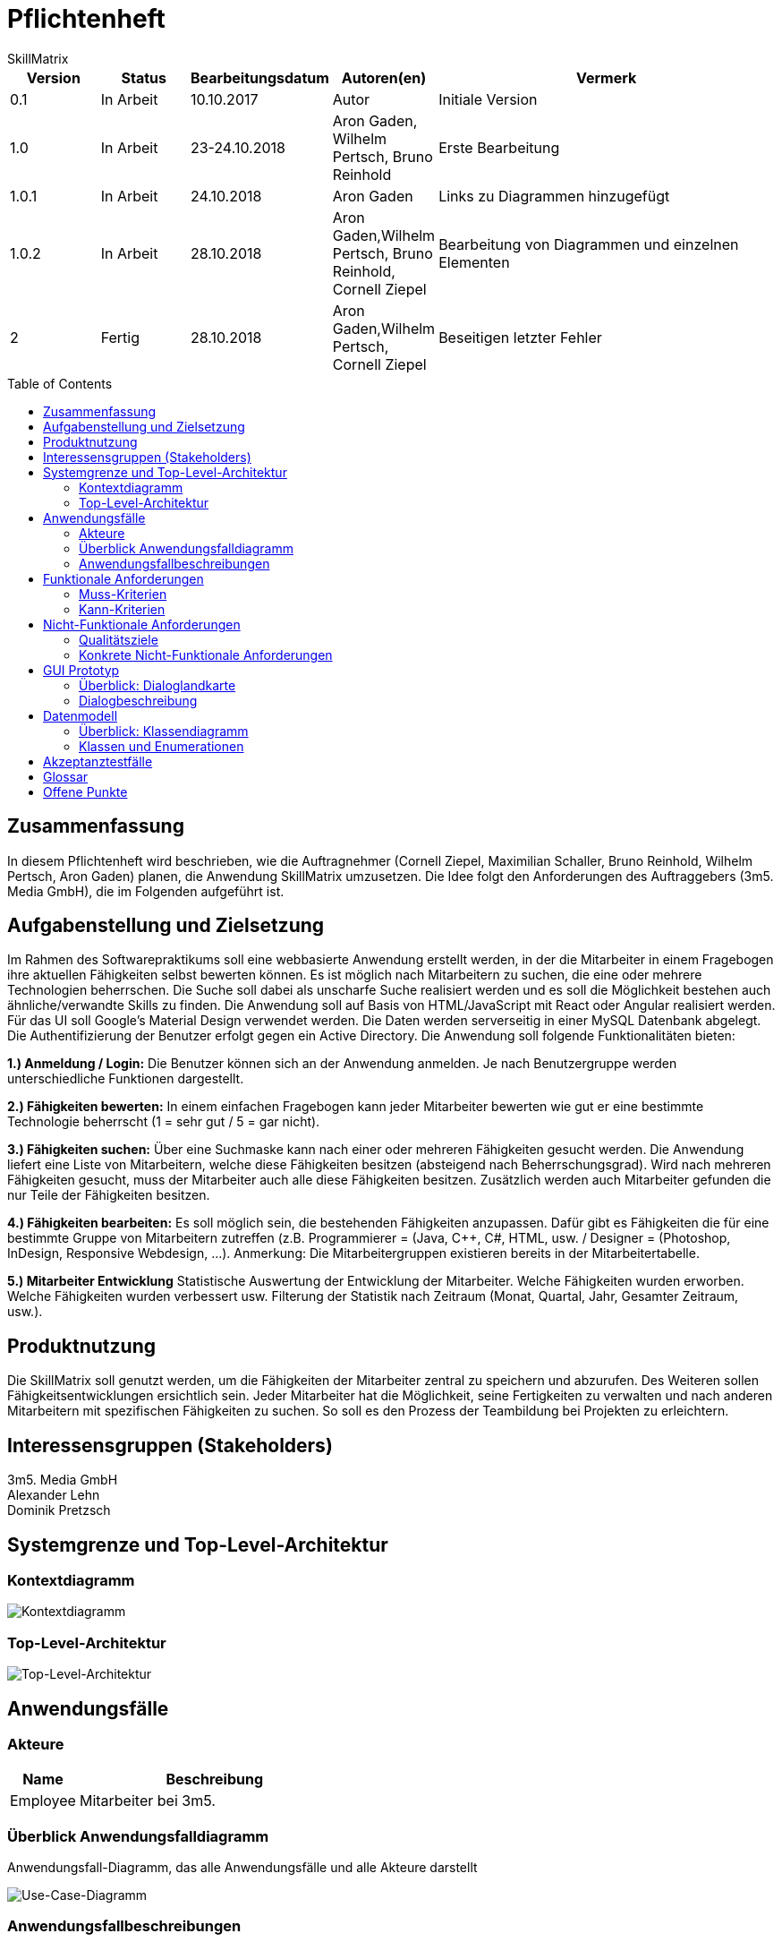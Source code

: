 = Pflichtenheft
:project_name: Projektname
SkillMatrix
:imagesdir: ./models/analysis
:toc:
:toc-placement: macro



[options="header"]
[cols="1, 1, 1, 1, 4"]
|===
|Version | Status      | Bearbeitungsdatum   | Autoren(en) |  Vermerk
|0.1     | In Arbeit   | 10.10.2017          | Autor       | Initiale Version
|1.0 |In Arbeit | 23-24.10.2018 |Aron Gaden, Wilhelm Pertsch, Bruno Reinhold |Erste Bearbeitung
|1.0.1|In Arbeit|24.10.2018|Aron Gaden|Links zu Diagrammen hinzugefügt
|1.0.2|In Arbeit|28.10.2018|Aron Gaden,Wilhelm Pertsch, Bruno Reinhold, Cornell Ziepel|Bearbeitung von Diagrammen und einzelnen Elementen
|2|Fertig|28.10.2018|Aron Gaden,Wilhelm Pertsch, Cornell Ziepel|Beseitigen letzter Fehler
|===

toc::[]

== Zusammenfassung
//Eine kurze Beschreibung des Dokuments. Wenige Absätze.
In diesem Pflichtenheft wird beschrieben, wie die Auftragnehmer (Cornell Ziepel, Maximilian Schaller, Bruno Reinhold, Wilhelm Pertsch, Aron Gaden) planen, die Anwendung SkillMatrix umzusetzen. Die Idee folgt den Anforderungen des Auftraggebers (3m5. Media GmbH), die im Folgenden aufgeführt ist.



== Aufgabenstellung und Zielsetzung

////
Text aus Aufgabenstellung kopieren und ggfs. präzisieren.
Insbesondere ergänzen, welche Ziele mit dem Abschluss des Projektes erreicht werden sollen.
////
Im Rahmen des Softwarepraktikums soll eine webbasierte Anwendung erstellt werden, in der die
Mitarbeiter in einem Fragebogen ihre aktuellen Fähigkeiten selbst bewerten können. Es ist möglich
nach Mitarbeitern zu suchen, die eine oder mehrere Technologien beherrschen. Die Suche soll dabei
als unscharfe Suche realisiert werden und es soll die Möglichkeit bestehen auch ähnliche/verwandte
Skills zu finden.
Die Anwendung soll auf Basis von HTML/JavaScript mit React oder Angular realisiert werden. Für das
UI soll Google's Material Design verwendet werden. Die Daten werden serverseitig in einer MySQL
Datenbank abgelegt. Die Authentifizierung der Benutzer erfolgt gegen ein Active Directory.
Die Anwendung soll folgende Funktionalitäten bieten:

**1.) Anmeldung / Login:**
Die Benutzer können sich an der Anwendung anmelden. Je nach Benutzergruppe werden
unterschiedliche Funktionen dargestellt.

**2.) Fähigkeiten bewerten:**
In einem einfachen Fragebogen kann jeder Mitarbeiter bewerten wie gut er eine bestimmte
Technologie beherrscht (1 = sehr gut / 5 = gar nicht).

**3.) Fähigkeiten suchen:**
Über eine Suchmaske kann nach einer oder mehreren Fähigkeiten gesucht werden. Die
Anwendung liefert eine Liste von Mitarbeitern, welche diese Fähigkeiten besitzen (absteigend
nach Beherrschungsgrad).
Wird nach mehreren Fähigkeiten gesucht, muss der Mitarbeiter auch alle diese Fähigkeiten
besitzen.
Zusätzlich werden auch Mitarbeiter gefunden die nur Teile der Fähigkeiten besitzen.

**4.) Fähigkeiten bearbeiten:**
Es soll möglich sein, die bestehenden Fähigkeiten anzupassen. Dafür gibt es Fähigkeiten die für
eine bestimmte Gruppe von Mitarbeitern zutreffen (z.B. Programmierer = (Java, C++, C#,
HTML, usw. / Designer = (Photoshop, InDesign, Responsive Webdesign, …).
Anmerkung: Die Mitarbeitergruppen existieren bereits in der Mitarbeitertabelle.

**5.) Mitarbeiter Entwicklung**
Statistische Auswertung der Entwicklung der Mitarbeiter. Welche Fähigkeiten wurden
erworben. Welche Fähigkeiten wurden verbessert usw. Filterung der Statistik nach Zeitraum
(Monat, Quartal, Jahr, Gesamter Zeitraum, usw.).

== Produktnutzung
////
In welchem Kontext soll das System später genutzt werden? Welche Rahmenbedingungen gelten?
Zusätzlich kurze Einleitung für fachfremde Personen
////

Die SkillMatrix soll genutzt werden, um die Fähigkeiten der Mitarbeiter zentral zu speichern und abzurufen. Des Weiteren sollen Fähigkeitsentwicklungen ersichtlich sein. Jeder Mitarbeiter hat die Möglichkeit, seine Fertigkeiten zu verwalten und nach anderen Mitarbeitern mit spezifischen Fähigkeiten zu suchen. So soll es den Prozess der Teambildung bei Projekten zu erleichtern.

== Interessensgruppen (Stakeholders)
////
Welche realen und juristischen Personen(-gruppen) haben Einfluss auf die Anforderungen im Projekt?
////
3m5. Media GmbH +
Alexander Lehn +
Dominik Pretzsch +

== Systemgrenze und Top-Level-Architektur

=== Kontextdiagramm
////
Das Kontextdiagramm zeigt das geplante Software-System in seiner Umgebung. Zur Umgebung gehören alle Nutzergruppen des Systems und Nachbarsysteme. Die Grafik kann auch informell gehalten sein. Überlegen Sie sich dann geeignete Symbole. Die Grafik kann beispielsweise mit Visio erstellt werden. Wenn nötig, erläutern Sie diese Grafik.
////

image::contextmodel.jpg[Kontextdiagramm]


=== Top-Level-Architektur
////
Dokumentieren Sie ihre Top-Level-Architektur mit Hilfe eines Komponentendiagramm.
////


image::toplevelarchitecture.jpg[Top-Level-Architektur]

== Anwendungsfälle

=== Akteure
////
Akteure sind die Benutzer des Software-Systems oder Nachbarsysteme, welche darauf zugreifen. Dokumentieren Sie die Akteure in einer Tabelle. Diese Tabelle gibt einen Überblick über die Akteure und beschreibt sie kurz. Die Tabelle hat also mindestens zwei Spalten (Akteur Name und Kommentar).
Weitere relevante Spalten können bei Bedarf ergänzt werden.
////
// See http://asciidoctor.org/docs/user-manual/#tables
[options="header"]
[cols="1,4"]
|===
|Name |Beschreibung
|Employee  |Mitarbeiter bei 3m5.
|===

=== Überblick Anwendungsfalldiagramm
Anwendungsfall-Diagramm, das alle Anwendungsfälle und alle Akteure darstellt

image::usecasediagram.jpg[Use-Case-Diagramm]

=== Anwendungsfallbeschreibungen
////
Dieser Unterabschnitt beschreibt die Anwendungsfälle. In dieser Beschreibung müssen noch nicht alle Sonderfälle und Varianten berücksichtigt werden. Schwerpunkt ist es, die wichtigsten Anwendungsfälle des Systems zu finden. Wichtig sind solche Anwendungsfälle, die für den Auftraggeber, den Nutzer den größten Nutzen bringen.
Für komplexere Anwendungsfälle ein UML-Sequenzdiagramm ergänzen.
Einfache Anwendungsfälle mit einem Absatz beschreiben.
Die typischen Anwendungsfälle (Anlegen, Ändern, Löschen) können zu einem einzigen zusammengefasst werden.
////

Sequenzdiagramme zu Use-Cases: +

In den Sequenzdiagrammen wird der Einstieg in das Szenario direkt vom Nutzer mit einem Aufruf an die erste agierende Klasse durchgeführt. In der realen Anwendung würde der Nutzer allerdings stattdessen mit der GUI interagieren.

Im Szenario "Login" wird davon ausgegangen, dass der Nutzer auf die Webanwendung navigiert hat und sich bereits auf der Startseite befindet. Der Befehl _verify()_ wird aufgerufen, wenn der Nutzer seine Logindaten eingegeben und abgesendet hat.

image::sdLogin.jpg[Sequenzdiagramm: Login] 

In den folgenden Sequenzdiagrammen wird davon ausgegangen, dass der Nutzer sich bereits eingeloggt hat.

image::sdEditMatrix.jpg[Sequenzdiagramm: Eigene SkillMatrix bearbeiten ] 

Im Szenario "Search skills" wird dargestellt, wie das System mit Suchanfragen umgeht. Insbesondere legt **SkillMatrixProfileManager** neue Objekte der Klasse **SkillMatrixProfile** via _createProfile()_ an, wenn diese nicht bereits vorhanden sind.

image::sdSearch.jpg[Sequenzdiagramm: Fähigkeiten suchen] 

In den folgenden beiden Sequenzdiagrammen befindet sich der Nutzer entweder auf der Ergebnisliste einer Suchanfrage oder auf der Startseite nach Login. _getProfile()_ wird ausgelöst, indem der Nutzer auf den Link einem Profil klickt. Die Profile werden nicht neu via **SkillMatrixProfileManager** kreiert, da diese Funktion entweder aus der vorherigen Suchanfrage oder aus dem Login hervorgeht.

image::sdViewSkillMatrix.jpg[Sequenzdiagramm: SkillMatrix ansehen] 

image::sdViewStatistics.jpg[Sequenzdiagramm: Statistik ansehen]



== Funktionale Anforderungen

=== Muss-Kriterien
////
Was das zu erstellende Programm auf alle Fälle leisten muss.
////
* Authentifizierung der Mitarbeiter über Active Directory
* Hinzufügen und Bearbeiten eigener Skills auf Skala von 1-5 (auch mehrer gleichzeitig)
* Entwicklungsstatistik mit einstellbarem Zeitraum
* Speicherung von Profilen in MySQL-Datenbank
* Unscharfe Suche von Mitarbeitern nach Kriterien (Programmiersprachen, Frameworks, etc.)
* Trennung von Mitarbeitern mit allen gesuchten und Fähigkeiten von Mitarbeitern mit einem Teil dieser
* Hinzufügen von Guidelines für Bewertungsniveau ermöglichen


=== Kann-Kriterien
////
Anforderungen die das Programm leisten können soll, aber für den korrekten Betrieb entbehrlich sind.
////
* Hierarchische Unterteilung der Profile (Admin, Senior Developer, etc.) => Anlegen neuer Skills an Berechtigung binden
* Regelmäßige Benachrichtigungen bei längerer Nichtbenutzung

== Nicht-Funktionale Anforderungen

=== Qualitätsziele
////
Dokumentieren Sie in einer Tabelle die Qualitätsziele, welche das System erreichen soll, sowie deren Priorität.
////

Die Priosierung der Qualitätsziele ist vorläufig und es muss noch Rücksprache mit dem Kunden gehalten werden.   
|===
|**Ziele**|1|2|3|4|5
|**Wartbarkeit**|||X||
|**Erweiterbarkeit**||||X|
|**Nutzbarkeit**|||||X
|**Skalierbarkeit**||X|||
|**Zuverlässigkeit**||||X|
|**Performance**|||X||
|**Sicherheit**|X||||
|===

=== Konkrete Nicht-Funktionale Anforderungen
////
Beschreiben Sie Nicht-Funktionale Anforderungen, welche dazu dienen, die zuvor definierten Qualitätsziele zu erreichen.
Achten Sie darauf, dass deren Erfüllung (mindestens theoretisch) messbar sein muss.
////
* "Wenig Interaktion" => Anzahl der Operationen zur Benutzung gering halten
* User Interface verwendet Material Design
* Leichte Nutzbarkeit (z. B. kein horizontales Scrollen)

== GUI Prototyp
////
In diesem Kapitel soll ein Entwurf der Navigationsmöglichkeiten und Dialoge des Systems erstellt werden.
Idealerweise entsteht auch ein grafischer Prototyp, welcher dem Kunden zeigt, wie sein System visuell umgesetzt werden soll.
Konkrete Absprachen - beispielsweise ob der grafische Prototyp oder die Dialoglandkarte höhere Priorität hat - sind mit dem Kunden zu treffen.
////

=== Überblick: Dialoglandkarte
////
Erstellen Sie ein Übersichtsdiagramm, das das Zusammenspiel Ihrer Masken zur Laufzeit darstellt. Also mit welchen Aktionen zwischen den Masken navigiert wird.
////
//Die nachfolgende Abbildung zeigt eine an die Pinnwand gezeichnete Dialoglandkarte. Ihre Karte sollte zusätzlich die Buttons/Funktionen darstellen, mit deren Hilfe Sie zwischen den Masken navigieren.

image::Dialoglandkarte.jpg[Dialoglandkarte]

=== Dialogbeschreibung
==== Login-Seite
Durch das Eingeben seiner 3m5-E-Mailadresse und des zugehörigen Passwortes ist es möglich sich auf der Skillmatrix einzuloggen.

image::page_1.png[Login-Seite]

[options="header"]
[cols="1,3"]
|===
|Maskenelemente |Beschreibung
|Email-Textfeld  |Textfeld zur Eingabe einer 3m5-E-Mailadresse.
|Passwort-Textfeld  |Textfeld zur Eingabe des zugehörigen Passworts.
|Login-Button |Bestätigt die Eingaben.
|===

Das Passwort wird ausgeblendet, lässt sich aber durch das "Auge" anzeigen.

==== Suche-Seite
Es ist möglich Mitarbeiter, Fertigkeiten oder Fertigkeitsverknüpfungen zu suchen und auf die Profil-Seite gefundener Mitarbeiter zu wechseln.

image::page_2.png[Login-Seite]

[options="header"]
[cols="1,3"]
|===
|Maskenelemente |Beschreibung
|Suchleiste-Textfeld  |Textfeld zur Eingabe gesuchter Mitarbeiter oder Fähigkeiten.
|+-Button bei Suche |Spezifiziert die Suche durch Hinzufügen eines weiteren Suchelements.
|Gelistete Mitarbeiter-Anzeige|Zeigt geordnete Mitarbeiter welche durch die Suche gefunden wurden und deren Qualifizierung für die gesuchte Fähigkeit.
|+-Button bei Mitarbeitern |Zeigt nähere Angaben zur Fähigkeit des Mitarbeites durch eine Grafik.
|View Profile-Button |Ermöglicht es auf die Profil-Seite eines Mitarbeites zu wechseln.
|Logout-Button|Der Mitarbeiter wird ausgeloggt und kommt zurück auf die Login-Seite.
|===


==== Eigene-Profil-Skill-Seite
Zeigt die eigenen Skills an.

image::page_4.png[Login-Seite]

[options="header"]
[cols="1,3"]
|===
|Maskenelemente |Beschreibung
|Statistics-Button |Ermöglicht den Wechsel zur Profil-Statistik-Seite eines Mitarbeiters.
|Skill-Überkategorien-Anzeige  | Zeigt die verschiedenen Bereiche in welchen der Mitarbeiter Fähigkeiten besitzt.
|Pfeil-Überkategorie-Button |Klappt eine Liste von Skills aus, welche der Mitarbeiter in der zugehörigen Überkategorie besitzt.
|Skill-Anzeige  |Zeigt Skills und deren Spezifikationen sowie Level des Skills.
|Pfeil-Unterkategorie-Button |Klappt eine Liste von Unter-Skills aus, welche der Mitarbeiter in dem zugehörigen Skill besitzt.
|Unter-Skill-Anzeige  |Zeigt Unter-Skills und deren Spezifikationen sowie Level des Unter-Skills.
|ADD NEW SKILL-Button|Ermöglicht es einen neuen Skill hinzuzufügen.
|ADD NEW SKILL-Button|Ermöglicht es einen neuen Skill hinzuzufügen.
|Logout-Button|Der Mitarbeiter wird ausgeloggt und kommt zurück auf die Login-Seite.
|===

Die Skill-Überkategorien zeigen auch, wie viele verschiedene Fähigkeiten der Mitarbeiter in dieser Kategorie besitzt.
Die Skill-Kategorie zeigen auch wie viele verschiedene Unter-Skills der Mitarbeiter zu dieser Skill-Kategorie besitzt.
Die Skill-Level und Skill-Unterkategorie-Level lassen sich sich durch Klicken auf den entsprechenden Punkt bearbeiten. 

==== Add-Milestone-Seite
Ermöglicht das Hinzufügen eines Meilensteins für eine Fähigkeit, also dem Zeitpunkt der Entwicklung einer Fähigkeit.

image::page_4_addMilestone.png[Login-Seite]

[options="header"]
[cols="1,3"]
|===
|Maskenelemente |Beschreibung
|For-Textfeld |Beschreibt für welche Fähigkeit der Meilenstein hinzugefügt werden soll.
|Datums-Feld  |Ermöglicht das zeitliche Festlegen, wann der Meilenstein erreicht wurde.
|Meilenstein-Anzeige |Zeigt ältere Meilensteine zu dem spezifischen Skill an.
|ADD MILESTONE-Button|Legt den Meilenstein mit den oben bestimmten Daten an. Nach anlegen des Meilensteins kommt man zurück auf die Eigene-Profil-Skill-Seite.
|X-Button  |Ermöglicht das Abbrechen des Meilenstein-Hinzufügen-Prozesses, man kommt wieder auf die Eigene-Profil-Skill-Seite.
|Pfeil-Button | Ermöglicht es Skills aus einer Liste auszuwählen.
|===




==== Login-Seite
Ermöglicht das Hinzufügen eines Skills zu seinem eigenen Skill Repertoire.

image::page_4_addSkill.png[Login-Seite]

[options="header"]
[cols="1,3"]
|===
|Maskenelemente |Beschreibung
|Such-Textfeld  |Textfeld zur Eingabe von des Skills, welcher hinzugefügt werden soll.
|Dropdown-Buttonleiste  |Leiste mit Fähigkeiten, welche von der Suche als schon bestehende Skills gefunden wurde. Durch Auswählen einer solchen Fähigkeit, wird bestimmt welche Fähigkeit hinzugefügt werden soll.
|Level-Buttonleiste |Bestimmt, wie gut die neue Fähigkeit beherrscht wird.
|ADD SKILL-Button|Legt die Fähigkeit mit den oben bestimmten Daten an. Nach anlegen der Fähigkeit kommt man zurück auf die Eigene-Profil-Skill-Seite.
|X-Button  |Ermöglicht das Abbrechen des Fähigkeit-Hinzufügen-Prozesses, man kommt wieder auf die Eigene-Profil-Skill-Seite.
|===



==== Profil-Skill-Seite
Zeigt verschiedene Skills eines Mitarbeiters.

image::page_3.png[Login-Seite]

[options="header"]
[cols="1,3"]
|===
|Maskenelemente |Beschreibung
|Statistics-Button |Ermöglicht den Wechsel zur Profil-Statistik-Seite eines Mitarbeiters.
|Skill-Überkategorien-Anzeige  | Zeigt die verschiedenen Bereiche in welchen der Mitarbeiter Fähigkeiten besitzt.
|Pfeil-Überkategorie-Button |Klappt eine Liste von Skills aus, welche der Mitarbeiter in der zugehörigen Überkategorie besitzt.
|Skill-Anzeige  |Zeigt Skills und deren Spezifikationen sowie Level des Skills.
|Pfeil-Unterkategorie-Button |Klappt eine Liste von Unter-Skills aus, welche der Mitarbeiter in dem zugehörigen Skill besitzt.
|Unter-Skill-Anzeige  |Zeigt Unter-Skills und deren Spezifikationen sowie Level des Unter-Skills.
|Logout-Button|Der Mitarbeiter wird ausgeloggt und kommt zurück auf die Login-Seite.
|===

Die Skill-Überkategorien zeigen auch wie viele verschiedene Fähigkeiten der Mitarbeiter in dieser Kategorie besitzt.
Die Skill-Kategorie zeigen auch wie viele verschiedene Unter-Skills der Mitarbeiter zu dieser Skill-Kategorie besitzt.



==== Profil-Statistik-Seite
Zeigt die zeitliche Entwicklung der Fähigkeiten eines Mitarbeiters für jeden seiner Skills.

image::Page_5.png[Login-Seite]

[options="header"]
[cols="1,3"]
|===
|Maskenelemente |Beschreibung
|Suchleiste-Textfeld  |Textfeld zur Eingabe von gesuchten Skills des Mitarbeiters.
|Lupen-Button  |Bestätigt die Eingabe in der Suchleiste und sucht danach.
|Kategorien-Anzeige |Zeigt Kategoriene wie z.B. durch Suche gefundene Fähigkeiten oder allgemeine Fähigkeiten.
|Pfeil-Button |Ermöglicht das Ein/Ausklappen von Kategorien.
|Fähigkeits-Anzeige |Zeigt Profil-Statistik-Graph-Seite.
|Vollbild-Button |Ermöglicht eine genauere Ansicht einer Fähigkeit.
|Logout-Button|Der Mitarbeiter wird ausgeloggt und kommt zurück auf die Login-Seite.
|===

==== Profil-Statistik-Graph-Seite
Zeigt die historische Grafiken einer Fähigkeit eines Mitarbeiters.

image::page_5_skillFullscreen.png[Login-Seite]

[options="header"]
[cols="1,3"]
|===
|Maskenelemente |Beschreibung
|Skill-Graph-Anzeige  |Zeigt die zeitliche Entwicklung einer Fähigkeit mit den zugehörigen Meilensteinen.
|Range-Felder |Ermöglicht zeitliche Eingrenzung der Skill-Graph-Anzeige.
|Meilenstein-Anzeigefelder |Zeigt Meilensteine in der Fähigkeitsentwicklung mit Zeit und Spezifikationen.
|X-Button  |Ermöglicht das Abbrechen der Profil-Statistik-Graph-Seite, man kommt wieder auf die Profil-Statistik-Seite.
|===

////
Für jeden Dialog:

1. Kurze textuelle Dialogbeschreibung eingefügt: Was soll der jeweilige Dialog? Was kann man damit tun? Überblick?
2. Maskenentwürfe (Screenshot, Mockup)
3. Maskenelemente (Ein/Ausgabefelder, Aktionen wie Buttons, Listen, …)
4. Evtl. Maskendetails, spezielle Widgets
////
== Datenmodell

=== Überblick: Klassendiagramm
UML-Analyseklassendiagramm

image::analysisdiagram.jpg[Analyseklassendiagramm]


image::guianalysis.jpg[GUI-Analyseklassendiagramm]

=== Klassen und Enumerationen
////
Dieser Abschnitt stellt eine Vereinigung von Glossar und der Beschreibung von Klassen/Enumerationen dar. Jede Klasse und Enumeration wird in Form eines Glossars textuell beschrieben. Zusätzlich werden eventuellen Konsistenz- und Formatierungsregeln aufgeführt.
////
// See http://asciidoctor.org/docs/user-manual/#tables
[options="header"]
|===
|**Klasse/Enumeration** |Beschreibung
|**ActiveDirectoryProfile**|Sorgt für Authentifizierung gegen ActiveDirectory.
|**Database**|Abstraktion der Datenbank mit Nutzerdaten.
|**Session**|Ordnet dem Nutzer eine Session ID zu.
|**SkillMatrixProfileManager** | Verwaltet die momentanen SkillMatrix-Profile.
|**SkillMatrixProfile**| Profil mit Daten eines Mitarbeiters.
|**Skill**|Prototyp für eine Fähigkeit.
|**Category**|Fähigkeit, die Unterkategorien haben kann, beispielsweise eine Programmiersprache.
|**Subcategory**|Fähigkeit, die feingranularer ist als eine Kategorie, beispielsweise ein Framework.
|**Search**|Organisiert eine Suchanfrage an die **Database**.
|**Comparator**|Sortiert Suchergebnisse einer Anfrage.
|**Filter**|Kriterium einer Suchanfrage. Eine **Suche** kann mehrere Filter besitzen.
|**GUI**|Abstraktion des User Interface.
|**Login_View**|Zeigt die Login-Seite.
|**Suche_View**|Zeigt die Suche-Seite.
|**Render_Graph**|Zeigt Graph.
|**Profil_View**|Zeigt die Profil-Seite.
|**Skills_View**|Zeigt die Skills-Seite.
|**Statistik_View**|Zeigt die Statistik-Seite.

|===

== Akzeptanztestfälle
////
Mithilfe von Akzeptanztests wird geprüft, ob die Software die funktionalen Erwartungen und Anforderungen im Gebrauch erfüllt. Diese sollen und können aus den Anwendungsfallbeschreibungen und den UML-Sequenzdiagrammen abgeleitet werden. D.h., pro (komplexen) Anwendungsfall gibt es typischerweise mindestens ein Sequenzdiagramm (welches ein Szenarium beschreibt). Für jedes Szenarium sollte es einen Akzeptanztestfall geben. Listen Sie alle Akzeptanztestfälle in tabellarischer Form auf.
Jeder Testfall soll mit einer ID versehen werde, um später zwischen den Dokumenten (z.B. im Test-Plan) referenzieren zu können.
////

//// 
keeping old table for reference
|===
|ID|Case | Akzeptanztestfall
|1|Login | Benutzer wird gegen Active Directory authentifiziert und eingeloggt.
|2|Eigene SkillMatrix bearbeiten | Mehrere Fähigkeiten können gleichzeitig verändert bzw. hinzugefügt werden. Die Änderungen werden in der Datenbank gespeichert.
|3|Fähigkeiten suchen|Es kann nach mehreren Fähigkeiten gleichzeitig gesucht werden. Es werden Profile, die alle Kriterien erfüllen, in absteigender Reihenfolge aufgelistet. Profile, die nur einen Teil der Kriterien erfüllen, werden gesondert aufgelistet.
|4|SkillMatrix ansehen|Skills des Mitarbeiters werden in tabellarischer Form aufgelistet.
|5|Statistik ansehen|Statistik wird mit grafischem Diagramm angezeigt. Die Zeitspanne kann manuell festgelegt werden. 
|6|Verbindung zum Server verloren| Fehlermeldung abgeben
|7|Verbindung zu Database verloren | Fehlermeldung abgeben
|8|Verbindungsfehler zum Intranet | Fehlermeldung abgeben
|===
////
**Akzeptanztestfall ID1: Login**

|===
|**Bedingung**|Nutzer ist nicht eingeloggt und öffnet die SkillMatrix-Webanwendung.
|**Ereignis**|Nutzer gibt persönliche Logindaten für Active Directory ein.
|**Ergebnis**|Nutzer wird gegen Active Directory authentifiziert und eingeloggt. 
|===

**Akzeptanztestfall ID2: Eigenes SkillMatrix-Profil bearbeiten**
|===
|**Bedingung**|Nutzer ist eingeloggt und SkillMatrix-Webanwendung geöffnet.
|**Ereignis**|Nutzer navigiert zum eigenen Profil, ändert die gewünschten Skills oder fügt neue hinzu.
|**Ergebnis**|Die Änderungen am Profil werden in der Datenbank gespeichert und in der Webanwendung entsprechend angezeigt.
|===

**Akzeptanztestfall ID3: Fähigkeiten suchen**
|===
|**Bedingung**|Nutzer ist eingeloggt und SkillMatrix-Webanwendung geöffnet.
|**Ereignis**|Nutzer gibt Suchanfrage in die Maske ein und sendet sie ab.
|**Ergebnis**|Die Suchanfrage wird bearbeitet, der Anfrage entsprechende Ergebnisse werden der Datenbank entnommen und dem Nutzer nach Skill-Level geordnet angezeigt. Ergebnisse, die nur einen Teil der Suche erfüllen, werden gesondert angezeigt.
|===

**Akzeptanztestfall ID4: SkillMatrix ansehen**
|===
|**Bedingung**|Nutzer ist eingeloggt und SkillMatrix-Webanwendung geöffnet und eine Suche durchgeführt.
|**Ereignis**|Der Nutzer wählt ein beliebiges Profil aus den Suchergebnissen aus und wählt es mit einem Klick aus.
|**Ergebnis**|Die SkillMatrix des gewählten Profils wird angezeigt. 
|===

**Akzeptanztestfall ID5: Statistik ansehen**
|===
|**Bedingung**|Nutzer ist eingeloggt und SkillMatrix-Webanwendung geöffnet und eine Suche durchgeführt.
|**Ereignis**|Der Nutzer wählt ein beliebiges Profil aus den Suchergebnissen aus und wählt es mit einem Klick aus. Auf dem Profil wählt er den Reiter "Statistik".
|**Ergebnis**|Die Statistik, also ein zeitlicher Verlauf der Skill-Entwicklung des Mitarbeiters wird als Graph angezeigt. 
|===

**Akzeptanztestfall ID6: Verbindung zum Server verloren**
|===
|**Bedingung**|Nutzer befindet sich auf der SkillMatrix-Webanwendung.
|**Ereignis**|Der Nutzer versucht, mit der Webanwendung zu interagieren.
|**Ergebnis**|Eine Fehlermeldung wird ausgegeben, welche die Verbindung zum Server als Fehlerquelle identifiziert.
|===

**Akzeptanztestfall ID7: Verbindung zur Datenbank verloren**
|===
|**Bedingung**|Nutzer befindet sich auf der SkillMatrix-Webanwendung.
|**Ereignis**|Der Nutzer versucht, mit der Webanwendung zu interagieren, sodass eine Datenbankanfrage benötigt wird.
|**Ergebnis**|Eine Fehlermeldung wird ausgegeben, welche die Datenbank als Fehlerquelle identifiziert.
|===

**Akzeptanztestfall ID8: Verbindungsfehler im Intranet**
|===
|**Bedingung**|Nutzer befindet sich auf der SkillMatrix-Webanwendung oder versucht, auf sie zu navigieren.
|**Ereignis**|Die Webanwendung wird nicht geöffnet bzw. geladen
|**Ergebnis**|Es kann keine Verbindung zur Webanwendung aufgebaut werden.
|===

== Glossar

|===
|Begriff|Erklärung
|**SkillMatrix**|Webanwendung als Ganzes oder tabellarische Auflistung der Skills eines Mitarbeiters.
|**Skill**|Kategorie für Fähigkeiten, beispielsweise Programmiersprachen oder Designtechnologien. Kann von 1 bis 5 bewertet werden.
|**Mitarbeiter**|Mitarbeiter bei 3m5. .
|**Material Design**|Von Google entwickelte Designsprache.
|**Active Directory**|Verzeichnisdienst von Microsoft Windows Server.
|===
////
Sämtliche Begriffe, die innerhalb des Projektes verwendet werden und deren gemeinsames Verständnis aller beteiligten Stakeholder essentiell ist, sollten hier aufgeführt werden.
Insbesondere Begriffe der zu implementierenden Domäne wurden bereits beschrieben, jedoch gibt es meist mehr Begriffe, die einer Beschreibung bedürfen. +
Beispiel: Was bedeutet "Kunde"? Ein Nutzer des Systems? Der Kunde des Projektes (Auftraggeber)?
//// 
== Offene Punkte
////
Offene Punkte werden entweder direkt in der Spezifikation notiert. Wenn das Pflichtenheft zum finalen Review vorgelegt wird, sollte es keine offenen Punkte mehr geben.
////
* Qualitätsziele mit Kunden absprechen, ggf. überarbeiten
* Dialoglandkarte, Dialogbeschreibung
* Glossar ergänzen